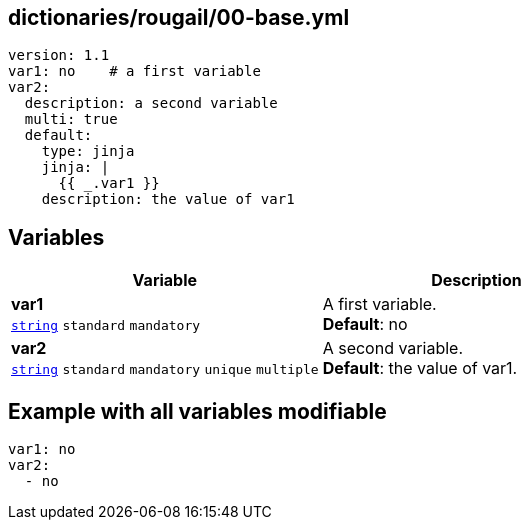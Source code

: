 == dictionaries/rougail/00-base.yml

[,yaml]
----
version: 1.1
var1: no    # a first variable
var2:
  description: a second variable
  multi: true
  default:
    type: jinja
    jinja: |
      {{ _.var1 }}
    description: the value of var1
----
== Variables

[cols="128a,128a",options="header"]
|====
| Variable                                                                                                                       | Description                                                                                                                    
| 
**var1** +
`https://rougail.readthedocs.io/en/latest/variable.html#variables-types[string]` `standard` `mandatory`                                                                                                                                | 
A first variable. +
**Default**: no                                                                                                                                
| 
**var2** +
`https://rougail.readthedocs.io/en/latest/variable.html#variables-types[string]` `standard` `mandatory` `unique` `multiple`                                                                                                                                | 
A second variable. +
**Default**: the value of var1.                                                                                                                                
|====


== Example with all variables modifiable

[,yaml]
----
var1: no
var2:
  - no
----
